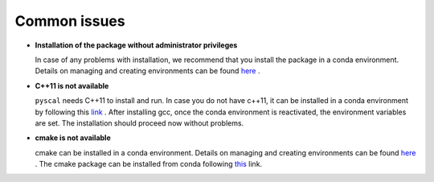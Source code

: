 Common issues
=============

*	**Installation of the package without administrator privileges**    
	
	In case of any problems with installation, we recommend that you install the package in a conda environment. Details on managing and creating environments can be found `here <https://docs.conda.io/projects/conda/en/latest/user-guide/tasks/manage-environments.html>`_ .

*	**C++11 is not available**   
	
	``pyscal`` needs C++11 to install and run. In case you do not have c++11, it can be installed in a conda environment by following this `link <https://anaconda.org/anaconda/gcc>`_ . After installing gcc, once the conda environment is reactivated, the environment variables are set. The installation should proceed now without problems.

*	**cmake is not available**    
	
	cmake can be installed in a conda environment. Details on managing and creating environments can be found `here <https://docs.conda.io/projects/conda/en/latest/user-guide/tasks/manage-environments.html>`_ . The cmake package can be installed from conda following `this <https://anaconda.org/anaconda/cmake>`_ link.

